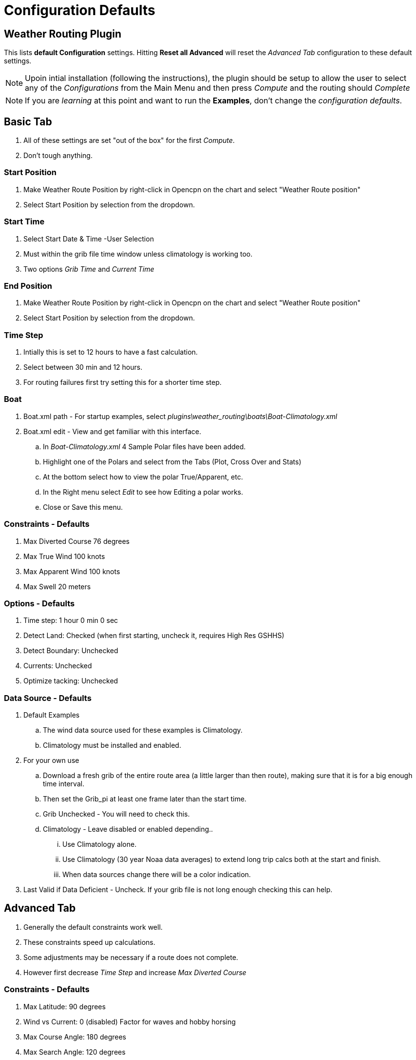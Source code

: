 = Configuration Defaults

== Weather Routing Plugin

This lists *default Configuration* settings. Hitting *Reset all Advanced* will reset the _Advanced Tab_ configuration to these default settings.

NOTE: Upoin intial installation (following the instructions), the plugin should be setup to allow the user to select any of the _Configurations_ from the Main Menu and then press _Compute_ and the routing should _Complete_  

NOTE: If you are _learning_ at this point and want to run the *Examples*, don't change the _configuration defaults_.

== Basic Tab

. All of these settings are set "out of the box" for the first _Compute_.
. Don't tough anything.

=== Start Position 

. Make Weather Route Position by right-click in Opencpn on the chart and select "Weather Route position"
. Select Start Position by selection from the dropdown.

=== Start Time

. Select Start Date & Time -User Selection
. Must within the grib file time window unless climatology is working too.
. Two options _Grib Time_ and _Current Time_

=== End Position

. Make Weather Route Position by right-click in Opencpn on the chart and select "Weather Route position"
. Select Start Position by selection from the dropdown.

=== Time Step

. Intially this is set to 12 hours to have a fast calculation.
. Select between 30 min and 12 hours.
. For routing failures first try setting this for a shorter time step.

=== Boat

. Boat.xml path  - For startup examples, select _plugins\weather_routing\boats\Boat-Climatology.xml_
. Boat.xml edit  - View and get familiar with this interface.
.. In _Boat-Climatology.xml_ 4 Sample Polar files have been added.
.. Highlight one of the Polars and select from the Tabs (Plot, Cross Over and Stats)
.. At the bottom select how to view the polar True/Apparent, etc.
.. In the Right menu select _Edit_ to see how Editing a polar works.
.. Close or Save this menu.

=== Constraints - Defaults

. Max Diverted Course 76 degrees
. Max True Wind 100 knots
. Max Apparent Wind 100 knots
. Max Swell 20 meters

=== Options - Defaults

. Time step: 1 hour 0 min 0 sec
. Detect Land: Checked (when first starting, uncheck it, requires High Res GSHHS)
. Detect Boundary: Unchecked
. Currents: Unchecked
. Optimize tacking: Unchecked

=== Data Source - Defaults

. Default Examples
.. The wind data source used for these examples is Climatology.
.. Climatology must be installed and enabled.

. For your own use
.. Download a fresh grib of the entire route area (a little
larger than then route), making sure that it is for a big enough time
interval. 
.. Then set the Grib_pi at least one frame later than the start time.
.. Grib Unchecked - You will need to check this.
.. Climatology - Leave disabled or enabled depending..
... Use Climatology alone.
... Use Climatology (30 year Noaa data averages) to extend long trip calcs both at the start and finish. 
... When data sources change there will be a color indication.
. Last Valid if Data Deficient - Uncheck. If your grib file is not long enough checking this can help.

== Advanced Tab

. Generally the default constraints work well.
. These constraints speed up calculations.
. Some adjustments may be necessary if a route does not complete.
. However first decrease _Time Step_ and increase _Max Diverted Course_

=== Constraints - Defaults

. Max Latitude: 90 degrees
. Wind vs Current: 0 (disabled) Factor for waves and hobby horsing
. Max Course Angle: 180 degrees
. Max Search Angle: 120 degrees
. Cyclones Avoid Crossing Cyclone Tracks: Unchecked  (Climatology needed)
.. within X months X  days: within 1 month 0 days

=== Options - Defaults

. Inverted Regions: Unchecked
. Integrator: Newton
. Anchoring: Unchecked
. Wind Strength: 100 percent
. Tacking Time: 0 (disabled)
. Safety Margin from land: 0 nm
. Courses Relative to True Wind: 
.. From 0 degrees to 180 degrees
.. by 5 degrees steps

If you are having trouble, set the Configuration to these defaults or
select *Configuration > Reset all Advanced*:

